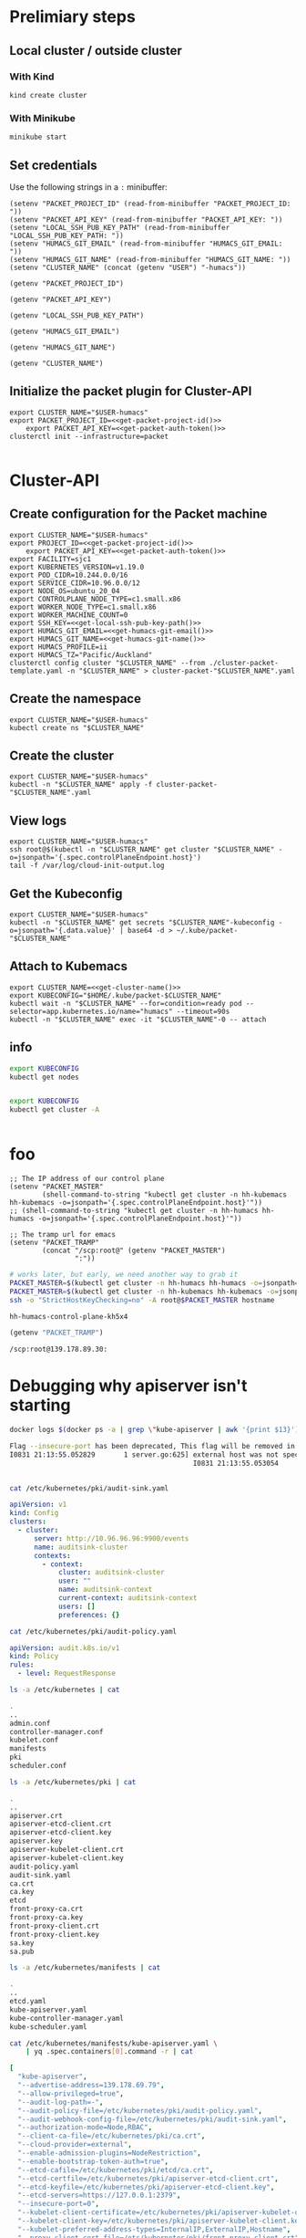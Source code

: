 #+NAME: Humacs from Cluster-API on Packet

* Prelimiary steps

** Local cluster / outside cluster
*** With Kind
    #+begin_src tmate :window cluster-api-apply :session packet-cluster-api :noweb yes
      kind create cluster
    #+end_src

*** With Minikube
    #+begin_src tmate :window cluster-api-apply :session packet-cluster-api :noweb yes
      minikube start
    #+end_src

** Set credentials

   Use the following strings in a ~:~ minibuffer:
   #+begin_src elisp :results none
     (setenv "PACKET_PROJECT_ID" (read-from-minibuffer "PACKET_PROJECT_ID: "))
     (setenv "PACKET_API_KEY" (read-from-minibuffer "PACKET_API_KEY: "))
     (setenv "LOCAL_SSH_PUB_KEY_PATH" (read-from-minibuffer "LOCAL_SSH_PUB_KEY_PATH: "))
     (setenv "HUMACS_GIT_EMAIL" (read-from-minibuffer "HUMACS_GIT_EMAIL: "))
     (setenv "HUMACS_GIT_NAME" (read-from-minibuffer "HUMACS_GIT_NAME: "))
     (setenv "CLUSTER_NAME" (concat (getenv "USER") "-humacs"))
   #+end_src

   #+name: get-packet-project-id
   #+begin_src elisp :results silent
     (getenv "PACKET_PROJECT_ID")
   #+end_src

   #+name: get-packet-auth-token
   #+begin_src elisp :results silent
     (getenv "PACKET_API_KEY")
   #+end_src

   #+name: get-local-ssh-pub-key-path
   #+begin_src elisp :results silent
     (getenv "LOCAL_SSH_PUB_KEY_PATH")
   #+end_src

   #+name: get-humacs-git-email
   #+begin_src elisp :results silent
     (getenv "HUMACS_GIT_EMAIL")
   #+end_src

   #+name: get-humacs-git-name
   #+begin_src elisp :results silent
     (getenv "HUMACS_GIT_NAME")
   #+end_src

   #+name: get-cluster-name
   #+begin_src elisp :results silent
     (getenv "CLUSTER_NAME")
   #+end_src

** Initialize the packet plugin for Cluster-API

   #+begin_src tmate :window cluster-api-apply :session packet-cluster-api :noweb yes
     export CLUSTER_NAME="$USER-humacs"
     export PACKET_PROJECT_ID=<<get-packet-project-id()>>
         export PACKET_API_KEY=<<get-packet-auth-token()>>
     clusterctl init --infrastructure=packet
   #+end_src

   #+RESULTS:
   #+begin_example
   #+end_example

* Cluster-API
** Create configuration for the Packet machine

   #+begin_src tmate :window cluster-api-apply :session packet-cluster-api :noweb yes
     export CLUSTER_NAME="$USER-humacs"
     export PROJECT_ID=<<get-packet-project-id()>>
         export PACKET_API_KEY=<<get-packet-auth-token()>>
     export FACILITY=sjc1
     export KUBERNETES_VERSION=v1.19.0
     export POD_CIDR=10.244.0.0/16
     export SERVICE_CIDR=10.96.0.0/12
     export NODE_OS=ubuntu_20_04
     export CONTROLPLANE_NODE_TYPE=c1.small.x86
     export WORKER_NODE_TYPE=c1.small.x86
     export WORKER_MACHINE_COUNT=0
     export SSH_KEY=<<get-local-ssh-pub-key-path()>>
     export HUMACS_GIT_EMAIL=<<get-humacs-git-email()>>
     export HUMACS_GIT_NAME=<<get-humacs-git-name()>>
     export HUMACS_PROFILE=ii
     export HUMACS_TZ="Pacific/Auckland"
     clusterctl config cluster "$CLUSTER_NAME" --from ./cluster-packet-template.yaml -n "$CLUSTER_NAME" > cluster-packet-"$CLUSTER_NAME".yaml
   #+end_src

** Create the namespace

   #+begin_src tmate :window cluster-api-apply :session packet-cluster-api :noweb yes
     export CLUSTER_NAME="$USER-humacs"
     kubectl create ns "$CLUSTER_NAME"
   #+end_src

** Create the cluster

   #+begin_src tmate :window cluster-api-apply :session packet-cluster-api :noweb yes
     export CLUSTER_NAME="$USER-humacs"
     kubectl -n "$CLUSTER_NAME" apply -f cluster-packet-"$CLUSTER_NAME".yaml
   #+end_src

** View logs

#+begin_src tmate :window ssh :session packet-cluster-api :noweb yes
  export CLUSTER_NAME="$USER-humacs"
  ssh root@$(kubectl -n "$CLUSTER_NAME" get cluster "$CLUSTER_NAME" -o=jsonpath='{.spec.controlPlaneEndpoint.host}')
  tail -f /var/log/cloud-init-output.log
#+end_src

** Get the Kubeconfig

   #+begin_src tmate :window cluster-api-apply :session packet-cluster-api :noweb yes
     export CLUSTER_NAME="$USER-humacs"
     kubectl -n "$CLUSTER_NAME" get secrets "$CLUSTER_NAME"-kubeconfig -o=jsonpath='{.data.value}' | base64 -d > ~/.kube/packet-"$CLUSTER_NAME"
   #+end_src

** Attach to Kubemacs
   #+begin_src tmate :window humacs-cluster :session packet-cluster-api :noweb yes
     export CLUSTER_NAME=<<get-cluster-name()>>
     export KUBECONFIG="$HOME/.kube/packet-$CLUSTER_NAME"
     kubectl wait -n "$CLUSTER_NAME" --for=condition=ready pod --selector=app.kubernetes.io/name="humacs" --timeout=90s
     kubectl -n "$CLUSTER_NAME" exec -it "$CLUSTER_NAME"-0 -- attach
   #+end_src

** info

   #+begin_src bash :var KUBECONFIG=(concat user-home-directory ".kube/packet")
     export KUBECONFIG
     kubectl get nodes
   #+end_src

   #+RESULTS:
   #+begin_src bash
   #+end_src

   #+begin_src bash :var KUBECONFIG=(concat user-home-directory ".kube/packet")
     export KUBECONFIG
     kubectl get cluster -A
   #+end_src

   #+RESULTS:
   #+begin_src bash
   #+end_src
* foo

  #+begin_src elisp :results none
    ;; The IP address of our control plane
    (setenv "PACKET_MASTER"
            (shell-command-to-string "kubectl get cluster -n hh-kubemacs hh-kubemacs -o=jsonpath='{.spec.controlPlaneEndpoint.host}'"))
    ;; (shell-command-to-string "kubectl get cluster -n hh-humacs hh-humacs -o=jsonpath='{.spec.controlPlaneEndpoint.host}'"))
  #+end_src

  #+begin_src elisp :results none
    ;; The tramp url for emacs
    (setenv "PACKET_TRAMP"
            (concat "/scp:root@" (getenv "PACKET_MASTER")
                    ":"))
  #+end_src

  #+begin_src bash :var PACKET_MASTER=(getenv "PACKET_MASTER") :prologue "(" :epilogue ") 2>&1\n:"
    # works later, but early, we need another way to grab it
    PACKET_MASTER=$(kubectl get cluster -n hh-humacs hh-humacs -o=jsonpath='{.spec.controlPlaneEndpoint.host}')
    PACKET_MASTER=$(kubectl get cluster -n hh-kubemacs hh-kubemacs -o=jsonpath='{.spec.controlPlaneEndpoint.host}')
    ssh -o "StrictHostKeyChecking=no" -A root@$PACKET_MASTER hostname
  #+end_src

  #+RESULTS:
  #+begin_src bash
    hh-humacs-control-plane-kh5x4
  #+end_src

  #+begin_src emacs-lisp :wrap "src org"
    (getenv "PACKET_TRAMP")
  #+end_src

  #+RESULTS:
  #+begin_src org
    /scp:root@139.178.89.30:
  #+end_src

* Debugging why apiserver isn't starting
  #+begin_src bash :dir (getenv "PACKET_TRAMP") :prologue "(" :epilogue ") 2>&1\n:"
    docker logs $(docker ps -a | grep \"kube-apiserver | awk '{print $13}')
  #+end_src

  #+RESULTS:
  #+begin_src bash
    Flag --insecure-port has been deprecated, This flag will be removed in a future version.
    I0831 21:13:55.052829       1 server.go:625] external host was not specified, using 139.178.68.93
                                                 I0831 21:13:55.053054       1 server.go:163] Version: v1.19.0
                                                                                              Error: initializing audit webhook: invalid configuration: no configuration has been provided, try setting KUBERNETES_MASTER environment variable
  #+end_src

  #+begin_src bash :dir (getenv "PACKET_TRAMP") :prologue "(" :epilogue ") 2>&1\n:" :async yes :wrap "src yaml"
    cat /etc/kubernetes/pki/audit-sink.yaml
  #+end_src

  #+RESULTS:
  #+begin_src yaml
    apiVersion: v1
    kind: Config
    clusters:
      - cluster:
          server: http://10.96.96.96:9900/events
          name: auditsink-cluster
          contexts:
            - context:
                cluster: auditsink-cluster
                user: ""
                name: auditsink-context
                current-context: auditsink-context
                users: []
                preferences: {}
  #+end_src

  #+begin_src bash :dir (getenv "PACKET_TRAMP") :prologue "(" :epilogue ") 2>&1\n:" :async yes :wrap "src yaml"
    cat /etc/kubernetes/pki/audit-policy.yaml
  #+end_src

  #+RESULTS:
  #+begin_src yaml
    apiVersion: audit.k8s.io/v1
    kind: Policy
    rules:
      - level: RequestResponse
  #+end_src


  #+begin_src bash :dir (getenv "PACKET_TRAMP") :prologue "(" :epilogue ") 2>&1\n:" :async yes
    ls -a /etc/kubernetes | cat
  #+end_src

  #+RESULTS:
  #+begin_src bash
    .
    ..
    admin.conf
    controller-manager.conf
    kubelet.conf
    manifests
    pki
    scheduler.conf
  #+end_src

  #+begin_src bash :dir (getenv "PACKET_TRAMP") :prologue "(" :epilogue ") 2>&1\n:" :async yes
    ls -a /etc/kubernetes/pki | cat
  #+end_src

  #+RESULTS:
  #+begin_src bash
    .
    ..
    apiserver.crt
    apiserver-etcd-client.crt
    apiserver-etcd-client.key
    apiserver.key
    apiserver-kubelet-client.crt
    apiserver-kubelet-client.key
    audit-policy.yaml
    audit-sink.yaml
    ca.crt
    ca.key
    etcd
    front-proxy-ca.crt
    front-proxy-ca.key
    front-proxy-client.crt
    front-proxy-client.key
    sa.key
    sa.pub
  #+end_src

  #+begin_src bash :dir (getenv "PACKET_TRAMP") :prologue "(" :epilogue ") 2>&1\n:" :async yes
    ls -a /etc/kubernetes/manifests | cat
  #+end_src

  #+RESULTS:
  #+begin_src bash
    .
    ..
    etcd.yaml
    kube-apiserver.yaml
    kube-controller-manager.yaml
    kube-scheduler.yaml
  #+end_src


  #+begin_src bash :dir (getenv "PACKET_TRAMP") :prologue "(" :epilogue ") 2>&1\n:" :async yes :wrap "src yaml"
    cat /etc/kubernetes/manifests/kube-apiserver.yaml \
        | yq .spec.containers[0].command -r | cat
  #+end_src

  #+RESULTS:
  #+begin_src yaml
[
  "kube-apiserver",
  "--advertise-address=139.178.69.79",
  "--allow-privileged=true",
  "--audit-log-path=-",
  "--audit-policy-file=/etc/kubernetes/pki/audit-policy.yaml",
  "--audit-webhook-config-file=/etc/kubernetes/pki/audit-sink.yaml",
  "--authorization-mode=Node,RBAC",
  "--client-ca-file=/etc/kubernetes/pki/ca.crt",
  "--cloud-provider=external",
  "--enable-admission-plugins=NodeRestriction",
  "--enable-bootstrap-token-auth=true",
  "--etcd-cafile=/etc/kubernetes/pki/etcd/ca.crt",
  "--etcd-certfile=/etc/kubernetes/pki/apiserver-etcd-client.crt",
  "--etcd-keyfile=/etc/kubernetes/pki/apiserver-etcd-client.key",
  "--etcd-servers=https://127.0.0.1:2379",
  "--insecure-port=0",
  "--kubelet-client-certificate=/etc/kubernetes/pki/apiserver-kubelet-client.crt",
  "--kubelet-client-key=/etc/kubernetes/pki/apiserver-kubelet-client.key",
  "--kubelet-preferred-address-types=InternalIP,ExternalIP,Hostname",
  "--proxy-client-cert-file=/etc/kubernetes/pki/front-proxy-client.crt",
  "--proxy-client-key-file=/etc/kubernetes/pki/front-proxy-client.key",
  "--requestheader-allowed-names=front-proxy-client",
  "--requestheader-client-ca-file=/etc/kubernetes/pki/front-proxy-ca.crt",
  "--requestheader-extra-headers-prefix=X-Remote-Extra-",
  "--requestheader-group-headers=X-Remote-Group",
  "--requestheader-username-headers=X-Remote-User",
  "--secure-port=6443",
  "--service-account-key-file=/etc/kubernetes/pki/sa.pub",
  "--service-cluster-ip-range=172.25.0.0/16",
  "--tls-cert-file=/etc/kubernetes/pki/apiserver.crt",
  "--tls-private-key-file=/etc/kubernetes/pki/apiserver.key"
]
#+end_src
